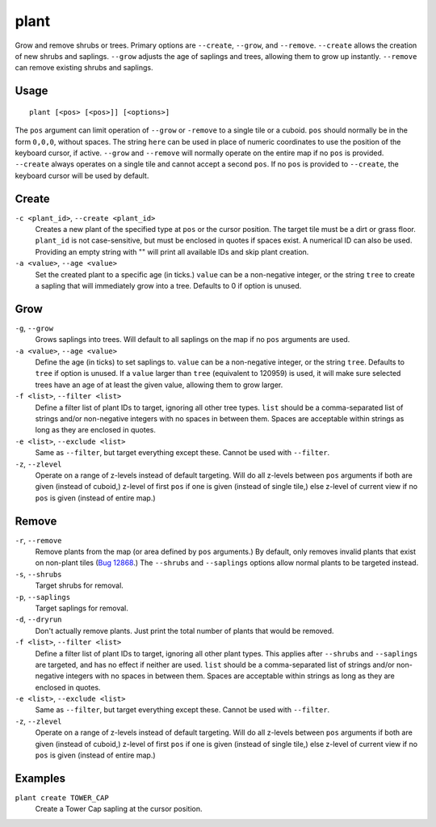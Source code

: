 plant
=====

.. dfhack-tool::
    :summary: Grow and remove shrubs or trees.
    :tags: adventure fort armok map plants

Grow and remove shrubs or trees. Primary options are ``--create``, ``--grow``, and ``--remove``. ``--create`` allows the creation of new shrubs and saplings. ``--grow`` adjusts the age of saplings and trees, allowing them to grow up instantly. ``--remove`` can remove existing shrubs and saplings.

Usage
-----

::

    plant [<pos> [<pos>]] [<options>]

The ``pos`` argument can limit operation of ``--grow`` or ``-remove`` to a single tile or a cuboid. ``pos`` should normally be in the form ``0,0,0``, without spaces. The string ``here`` can be used in place of numeric coordinates to use the position of the keyboard cursor, if active. ``--grow`` and ``--remove`` will normally operate on the entire map if no ``pos`` is provided. ``--create`` always operates on a single tile and cannot accept a second ``pos``. If no ``pos`` is provided to ``--create``, the keyboard cursor will be used by default.

Create
------
``-c <plant_id>``, ``--create <plant_id>``
    Creates a new plant of the specified type at ``pos`` or the cursor position. The target tile must be a dirt or grass floor. ``plant_id`` is not case-sensitive, but must be enclosed in quotes if spaces exist. A numerical ID can also be used. Providing an empty string with "" will print all available IDs and skip plant creation.
``-a <value>``, ``--age <value>``
    Set the created plant to a specific age (in ticks.) ``value`` can be a non-negative integer, or the string ``tree`` to create a sapling that will immediately grow into a tree. Defaults to 0 if option is unused.

Grow
----
``-g``, ``--grow``
    Grows saplings into trees. Will default to all saplings on the map if no ``pos`` arguments are used.
``-a <value>``, ``--age <value>``
    Define the age (in ticks) to set saplings to. ``value`` can be a non-negative integer, or the string ``tree``. Defaults to ``tree`` if option is unused. If a ``value`` larger than ``tree`` (equivalent to 120959) is used, it will make sure selected trees have an age of at least the given value, allowing them to grow larger.
``-f <list>``, ``--filter <list>``
    Define a filter list of plant IDs to target, ignoring all other tree types. ``list`` should be a comma-separated list of strings and/or non-negative integers with no spaces in between them. Spaces are acceptable within strings as long as they are enclosed in quotes.
``-e <list>``, ``--exclude <list>``
    Same as ``--filter``, but target everything except these. Cannot be used with ``--filter``.
``-z``, ``--zlevel``
    Operate on a range of z-levels instead of default targeting. Will do all z-levels between ``pos`` arguments if both are given (instead of cuboid,) z-level of first ``pos`` if one is given (instead of single tile,) else z-level of current view if no ``pos`` is given (instead of entire map.)

Remove
------
``-r``, ``--remove``
    Remove plants from the map (or area defined by ``pos`` arguments.) By default, only removes invalid plants that exist on non-plant tiles (`Bug 12868 <https://dwarffortressbugtracker.com/view.php?id=12868>`_.) The ``--shrubs`` and ``--saplings`` options allow normal plants to be targeted instead.
``-s``, ``--shrubs``
    Target shrubs for removal.
``-p``, ``--saplings``
    Target saplings for removal.
``-d``, ``--dryrun``
    Don't actually remove plants. Just print the total number of plants that would be removed.
``-f <list>``, ``--filter <list>``
    Define a filter list of plant IDs to target, ignoring all other plant types. This applies after ``--shrubs`` and ``--saplings`` are targeted, and has no effect if neither are used. ``list`` should be a comma-separated list of strings and/or non-negative integers with no spaces in between them. Spaces are acceptable within strings as long as they are enclosed in quotes.
``-e <list>``, ``--exclude <list>``
    Same as ``--filter``, but target everything except these. Cannot be used with ``--filter``.
``-z``, ``--zlevel``
    Operate on a range of z-levels instead of default targeting. Will do all z-levels between ``pos`` arguments if both are given (instead of cuboid,) z-level of first ``pos`` if one is given (instead of single tile,) else z-level of current view if no ``pos`` is given (instead of entire map.)

Examples
--------

``plant create TOWER_CAP``
    Create a Tower Cap sapling at the cursor position.
